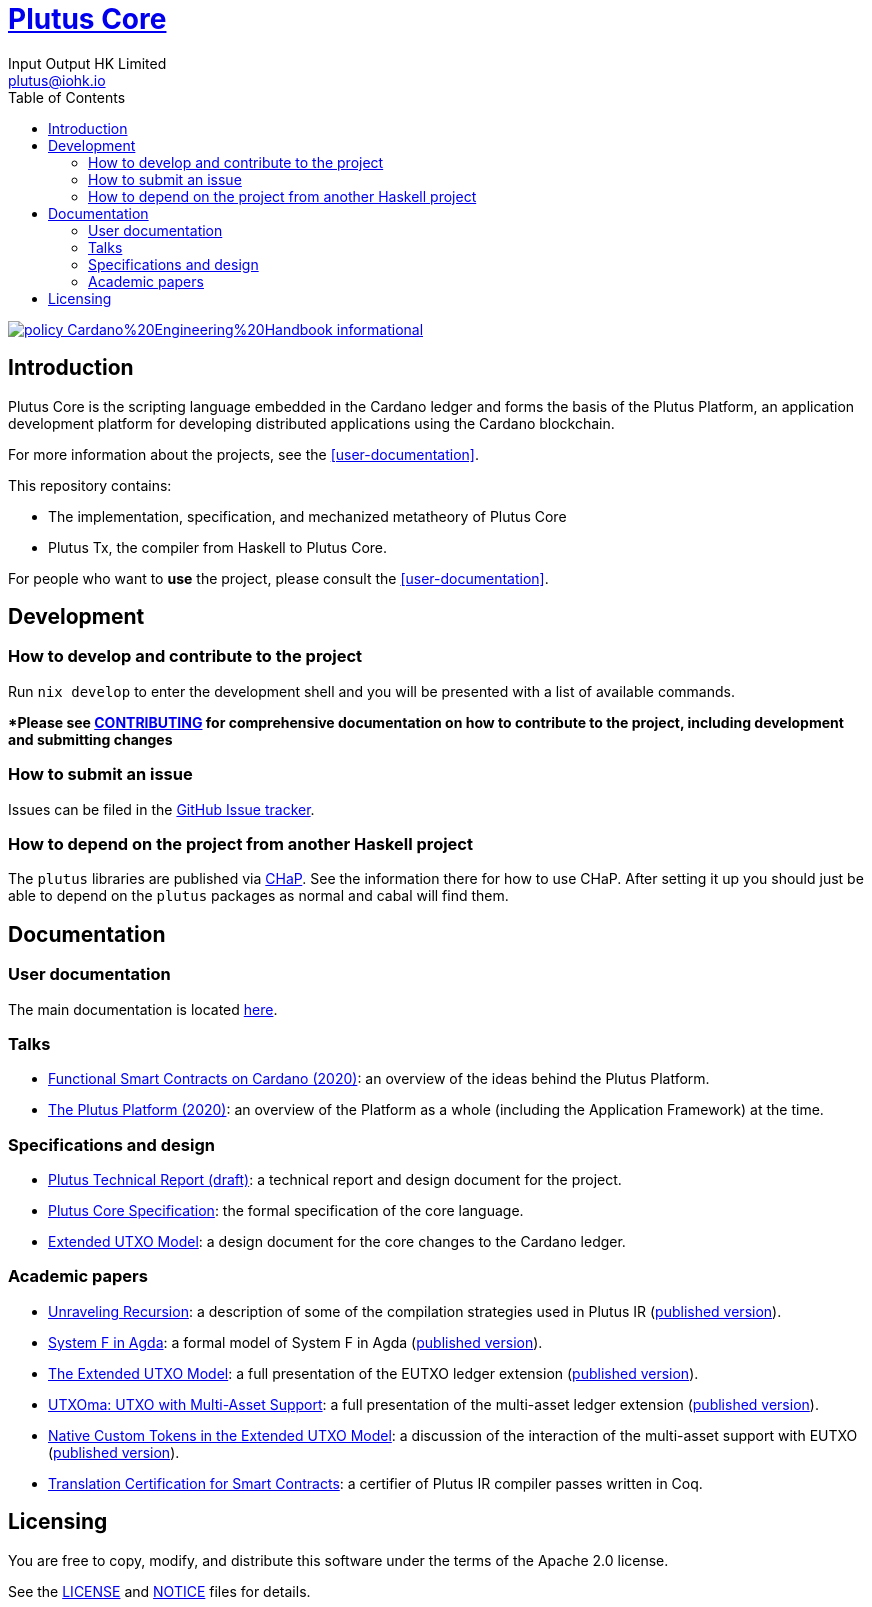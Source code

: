 = https://github.com/input-output-hk/plutus[Plutus Core]
:email: plutus@iohk.io
:author: Input Output HK Limited
:toc: left
:reproducible:

image:https://img.shields.io/badge/policy-Cardano%20Engineering%20Handbook-informational[link=https://input-output-hk.github.io/cardano-engineering-handbook]

== Introduction

Plutus Core is the scripting language embedded in the Cardano ledger and forms the basis of the Plutus Platform, an application development platform for developing distributed applications using the Cardano blockchain.

For more information about the projects, see the <<user-documentation>>.

This repository contains:

* The implementation, specification, and mechanized metatheory of Plutus Core
* Plutus Tx, the compiler from Haskell to Plutus Core.

For people who want to *use* the project, please consult the <<user-documentation>>.

== Development

[[how-to-develop]]
=== How to develop and contribute to the project

Run `nix develop` to enter the development shell and you will be presented with a list of available commands.

**Please see link:CONTRIBUTING{outfilesuffix}[CONTRIBUTING] for comprehensive documentation on how to contribute to the project, including development and submitting changes*

=== How to submit an issue

Issues can be filed in the https://github.com/input-output-hk/plutus/issues[GitHub Issue tracker].

=== How to depend on the project from another Haskell project

The `plutus` libraries are published via https://input-output-hk.github.io/cardano-haskell-packages/[CHaP].
See the information there for how to use CHaP.
After setting it up you should just be able to depend on the `plutus` packages as normal and cabal will find them.

== Documentation

=== User documentation

The main documentation is located https://plutus.readthedocs.io/en/latest/[here].

=== Talks

- https://www.youtube.com/watch?v=MpWeg6Fg0t8[Functional Smart Contracts on Cardano (2020)]: an overview of the ideas behind the Plutus Platform.
- https://www.youtube.com/watch?v=usMPt8KpBeI[The Plutus Platform (2020)]: an overview of the Platform as a whole (including the Application Framework) at the time.

=== Specifications and design

- https://ci.zw3rk.com/job/input-output-hk-plutus/master/x86_64-linux.plutus-report/latest/download/1[Plutus Technical Report (draft)]: a technical report and design document for the project.
- https://ci.zw3rk.com/job/input-output-hk-plutus/master/x86_64-linux.plutus-core-spec/latest/download/1[Plutus Core Specification]: the formal specification of the core language.
- https://ci.zw3rk.com/job/input-output-hk-plutus/master/x86_64-linux.extended-utxo-spec/latest/download/1[Extended UTXO Model]: a design document for the core changes to the Cardano ledger.

=== Academic papers

- https://ci.zw3rk.com/job/input-output-hk-plutus/master/x86_64-linux.unraveling-recursion-paper/latest/download/1[Unraveling Recursion]: a description of some of the compilation strategies used in Plutus IR (https://doi.org/10.1007/978-3-030-33636-3_15[published version]).
- https://ci.zw3rk.com/job/input-output-hk-plutus/master/x86_64-linux.system-f-in-agda-paper/latest/download/1[System F in Agda]: a formal model of System F in Agda (https://doi.org/10.1007/978-3-030-33636-3_10[published version]).
- https://ci.zw3rk.com/job/input-output-hk-plutus/master/x86_64-linux.eutxo-paper/latest/download/1[The Extended UTXO Model]: a full presentation of the EUTXO ledger extension (https://doi.org/10.1007/978-3-030-54455-3_37[published version]).
- https://ci.zw3rk.com/job/input-output-hk-plutus/master/x86_64-linux.utxoma-paper/latest/download/1[UTXOma: UTXO with Multi-Asset Support]: a full presentation of the multi-asset ledger extension (https://doi.org/10.1007/978-3-030-61467-6_8[published version]).
- https://ci.zw3rk.com/job/input-output-hk-plutus/master/x86_64-linux.eutxoma-paper/latest/download/1[Native Custom Tokens in the Extended UTXO Model]: a discussion of the interaction of the multi-asset support with EUTXO (https://doi.org/10.1007/978-3-030-61467-6_7[published version]).
- https://arxiv.org/abs/2201.04919[Translation Certification for Smart Contracts]:  a certifier of Plutus IR compiler passes written in Coq.

== Licensing

You are free to copy, modify, and distribute this software under the terms of the Apache 2.0 license. 

See the link:./LICENSE[LICENSE] and link:./NOTICE[NOTICE] files for details.

